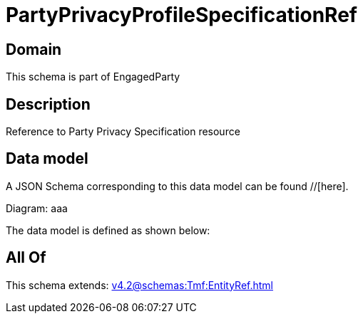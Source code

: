 = PartyPrivacyProfileSpecificationRef

[#domain]
== Domain

This schema is part of EngagedParty

[#description]
== Description
Reference to Party Privacy Specification resource


[#data_model]
== Data model

A JSON Schema corresponding to this data model can be found //[here].

Diagram:
aaa

The data model is defined as shown below:


[#all_of]
== All Of

This schema extends: xref:v4.2@schemas:Tmf:EntityRef.adoc[]
